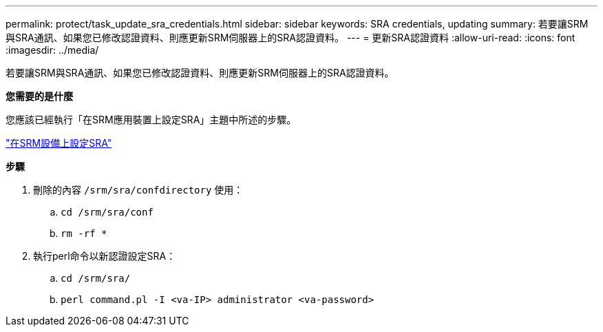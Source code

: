 ---
permalink: protect/task_update_sra_credentials.html 
sidebar: sidebar 
keywords: SRA credentials, updating 
summary: 若要讓SRM與SRA通訊、如果您已修改認證資料、則應更新SRM伺服器上的SRA認證資料。 
---
= 更新SRA認證資料
:allow-uri-read: 
:icons: font
:imagesdir: ../media/


[role="lead"]
若要讓SRM與SRA通訊、如果您已修改認證資料、則應更新SRM伺服器上的SRA認證資料。

*您需要的是什麼*

您應該已經執行「在SRM應用裝置上設定SRA」主題中所述的步驟。

link:../protect/task_configure_sra_on_srm_appliance.html["在SRM設備上設定SRA"]

*步驟*

. 刪除的內容 `/srm/sra/confdirectory` 使用：
+
.. `cd /srm/sra/conf`
.. `rm -rf *`


. 執行perl命令以新認證設定SRA：
+
.. `cd /srm/sra/`
.. `perl command.pl -I <va-IP> administrator <va-password>`



